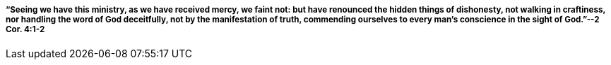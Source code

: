 ===== "`Seeing we have this ministry, as we have received mercy, we faint not: but have renounced the hidden things of dishonesty, not walking in craftiness, nor handling the word of God deceitfully, not by the manifestation of truth, commending ourselves to every man`'s conscience in the sight of God.`"--2 Cor. 4:1-2
